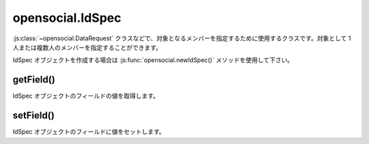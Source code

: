 =================
opensocial.IdSpec
=================

.. js:class:: opensocial.IdSpec

:js:class:`~opensocial.DataRequest` クラスなどで、対象となるメンバーを指定するために使用するクラスです。対象として 1 人または複数人のメンバーを指定することができます。

IdSpec オブジェクトを作成する場合は :js:func:`opensocial.newIdSpec()` メソッドを使用して下さい。

getField()
==========

.. js:function:: opensocial.IdSpec.getField(key, opt_params)

  :param opensocial.IdSpec.Field key: 取得するフィールド
  :param Map.<opensocial.DataRequest.DataRequestFields|Object> opt_params: 取得時のオプション
  :returns: String

IdSpec オブジェクトのフィールドの値を取得します。

setField()
==========

.. js:function:: opensocial.IdSpec.setField(key, data)

  :param opensocial.IdSpec.Field key: 設定するフィールド
  :param String data: 設定するデータ

IdSpec オブジェクトのフィールドに値をセットします。

